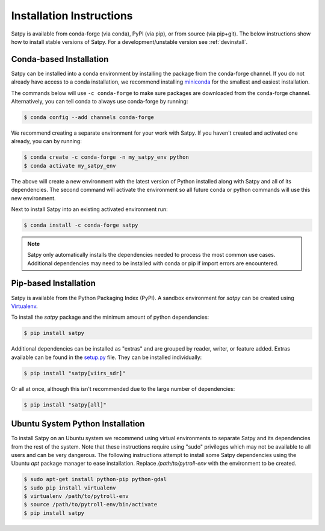 =========================
Installation Instructions
=========================

Satpy is available from conda-forge (via conda), PyPI (via pip), or from
source (via pip+git). The below instructions show how to install stable
versions of Satpy. For a development/unstable version see :ref:`devinstall`.

Conda-based Installation
========================

Satpy can be installed into a conda environment by installing the package
from the conda-forge channel. If you do not already have access to a conda
installation, we recommend installing
`miniconda <https://docs.conda.io/en/latest/miniconda.html>`_ for the smallest
and easiest installation.

The commands below will use ``-c conda-forge`` to make sure packages are
downloaded from the conda-forge channel. Alternatively, you can tell conda
to always use conda-forge by running:

.. code-block:: bash

    $ conda config --add channels conda-forge

We recommend creating a separate environment for your work with Satpy. If
you haven't created and activated one already, you can by running:

.. code-block:: bash

    $ conda create -c conda-forge -n my_satpy_env python
    $ conda activate my_satpy_env

The above will create a new environment with the latest version of Python
installed along with Satpy and all of its dependencies. The second command
will activate the environment so all future conda or python commands will
use this new environment.

Next to install Satpy into an existing activated environment run:

.. code-block:: bash

    $ conda install -c conda-forge satpy

.. note::

    Satpy only automatically installs the dependencies needed to process the
    most common use cases. Additional dependencies may need to be installed
    with conda or pip if import errors are encountered.

Pip-based Installation
======================

Satpy is available from the Python Packaging Index (PyPI). A sandbox
environment for `satpy` can be created using
`Virtualenv <http://pypi.python.org/pypi/virtualenv>`_.

To install the `satpy` package and the minimum amount of python dependencies:

.. code-block:: bash

    $ pip install satpy

Additional dependencies can be installed as "extras" and are grouped by
reader, writer, or feature added. Extras available can be found in the
`setup.py <https://github.com/pytroll/satpy/blob/main/setup.py>`_ file.
They can be installed individually:

.. code-block:: bash

    $ pip install "satpy[viirs_sdr]"

Or all at once, although this isn't recommended due to the large number of
dependencies:

.. code-block:: bash

    $ pip install "satpy[all]"

Ubuntu System Python Installation
=================================

To install Satpy on an Ubuntu system we recommend using virtual environments
to separate Satpy and its dependencies from the rest of the system. Note that
these instructions require using "sudo" privileges which may not be available
to all users and can be very dangerous. The following instructions attempt
to install some Satpy dependencies using the Ubuntu `apt` package manager to
ease installation. Replace `/path/to/pytroll-env` with the environment to be
created.

.. code-block:: bash

    $ sudo apt-get install python-pip python-gdal
    $ sudo pip install virtualenv
    $ virtualenv /path/to/pytroll-env
    $ source /path/to/pytroll-env/bin/activate
    $ pip install satpy


